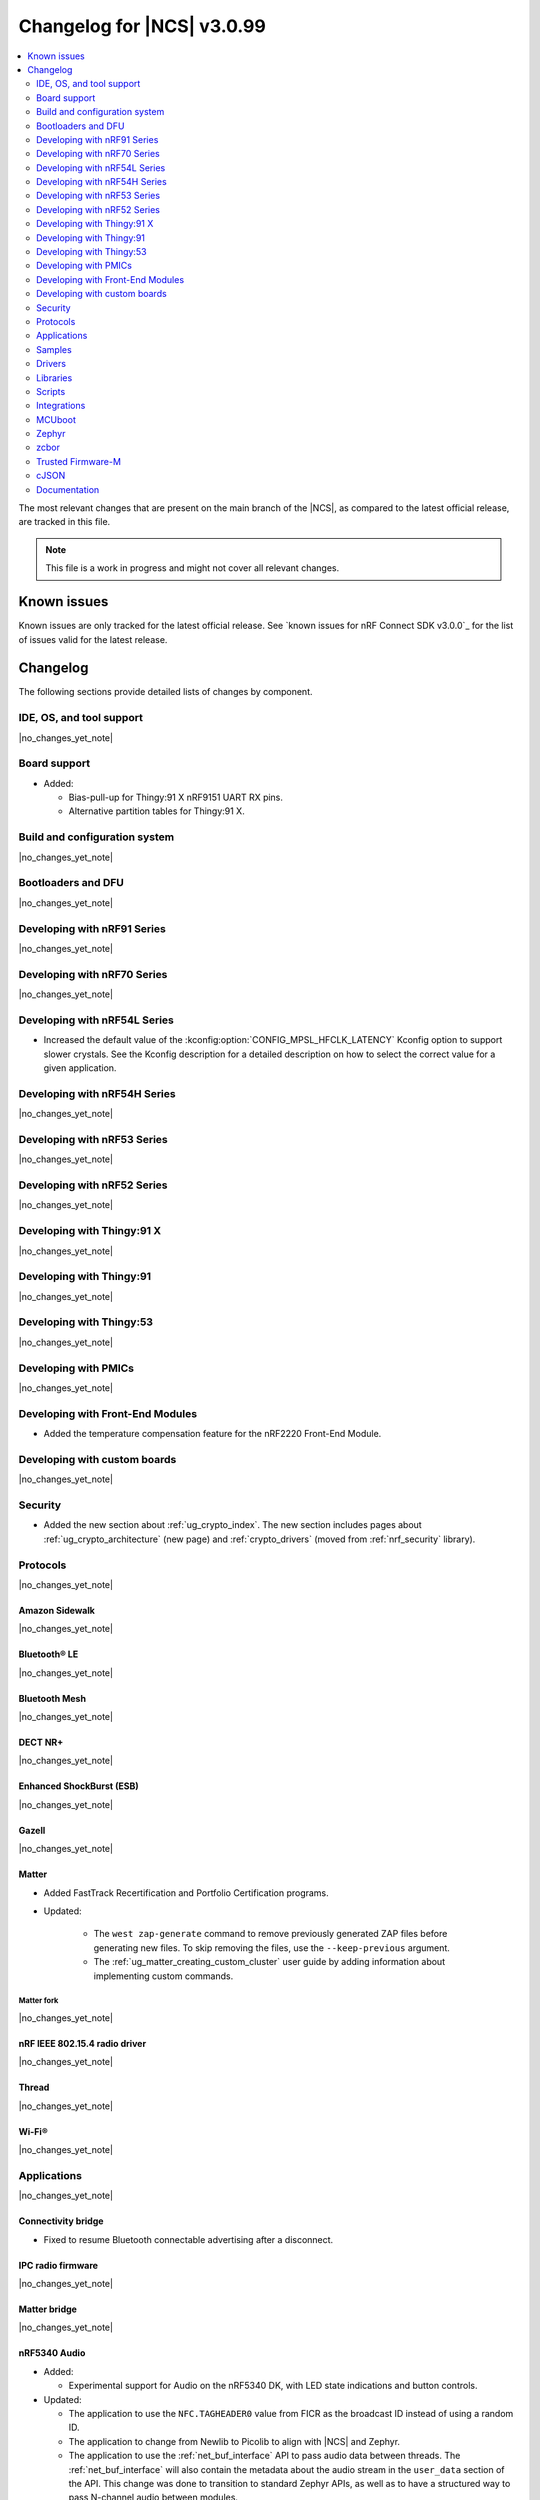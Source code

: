 .. _ncs_release_notes_changelog:

Changelog for |NCS| v3.0.99
###########################

.. contents::
   :local:
   :depth: 2

The most relevant changes that are present on the main branch of the |NCS|, as compared to the latest official release, are tracked in this file.

.. note::
   This file is a work in progress and might not cover all relevant changes.

.. HOWTO

   When adding a new PR, decide whether it needs an entry in the changelog.
   If it does, update this page.
   Add the sections you need, as only a handful of sections are kept when the changelog is cleaned.
   The "Protocols" section serves as a highlight section for all protocol-related changes, including those made to samples, libraries, and other components that implement or support protocol functionality.

Known issues
************

Known issues are only tracked for the latest official release.
See `known issues for nRF Connect SDK v3.0.0`_ for the list of issues valid for the latest release.

Changelog
*********

The following sections provide detailed lists of changes by component.

IDE, OS, and tool support
=========================

|no_changes_yet_note|

Board support
=============

* Added:

  * Bias-pull-up for Thingy:91 X nRF9151 UART RX pins.
  * Alternative partition tables for Thingy:91 X.

Build and configuration system
==============================

|no_changes_yet_note|

Bootloaders and DFU
===================

|no_changes_yet_note|

Developing with nRF91 Series
============================

|no_changes_yet_note|

Developing with nRF70 Series
============================

|no_changes_yet_note|

Developing with nRF54L Series
=============================

* Increased the default value of the :kconfig:option:`CONFIG_MPSL_HFCLK_LATENCY` Kconfig option to support slower crystals.
  See the Kconfig description for a detailed description on how to select the correct value for a given application.

Developing with nRF54H Series
=============================

|no_changes_yet_note|

Developing with nRF53 Series
============================

|no_changes_yet_note|

Developing with nRF52 Series
============================

|no_changes_yet_note|

Developing with Thingy:91 X
===========================

|no_changes_yet_note|

Developing with Thingy:91
=========================

|no_changes_yet_note|

Developing with Thingy:53
=========================

|no_changes_yet_note|

Developing with PMICs
=====================

|no_changes_yet_note|

Developing with Front-End Modules
=================================

* Added the temperature compensation feature for the nRF2220 Front-End Module.

Developing with custom boards
=============================

|no_changes_yet_note|

Security
========

* Added the new section about :ref:`ug_crypto_index`.
  The new section includes pages about :ref:`ug_crypto_architecture` (new page) and :ref:`crypto_drivers` (moved from :ref:`nrf_security` library).

Protocols
=========

|no_changes_yet_note|

Amazon Sidewalk
---------------

|no_changes_yet_note|

Bluetooth® LE
-------------

|no_changes_yet_note|

Bluetooth Mesh
--------------

|no_changes_yet_note|

DECT NR+
--------

|no_changes_yet_note|

Enhanced ShockBurst (ESB)
-------------------------

|no_changes_yet_note|

Gazell
------

|no_changes_yet_note|

Matter
------

* Added FastTrack Recertification and Portfolio Certification programs.

* Updated:

   * The ``west zap-generate`` command to remove previously generated ZAP files before generating new files.
     To skip removing the files, use the ``--keep-previous`` argument.
   * The :ref:`ug_matter_creating_custom_cluster` user guide by adding information about implementing custom commands.

Matter fork
+++++++++++

|no_changes_yet_note|

nRF IEEE 802.15.4 radio driver
------------------------------

|no_changes_yet_note|

Thread
------

|no_changes_yet_note|


Wi-Fi®
------

|no_changes_yet_note|

Applications
============

|no_changes_yet_note|

Connectivity bridge
-------------------

* Fixed to resume Bluetooth connectable advertising after a disconnect.


IPC radio firmware
------------------

|no_changes_yet_note|

Matter bridge
-------------

|no_changes_yet_note|

nRF5340 Audio
-------------

* Added:

  * Experimental support for Audio on the nRF5340 DK, with LED state indications and button controls.

* Updated:

  * The application to use the ``NFC.TAGHEADER0`` value from FICR as the broadcast ID instead of using a random ID.
  * The application to change from Newlib to Picolib to align with |NCS| and Zephyr.
  * The application to use the :ref:`net_buf_interface` API to pass audio data between threads.
    The :ref:`net_buf_interface` will also contain the metadata about the audio stream in the ``user_data`` section of the API.
    This change was done to transition to standard Zephyr APIs, as well as to have a structured way to pass N-channel audio between modules.
  * The optional buildprog tool to use `nRF Util`_ instead of nrfjprog that has been deprecated.

nRF Desktop
-----------

* Added:

  * The :ref:`nrf_desktop_hid_eventq`.
    The utility can be used by an application module to temporarily queue HID events related to keypresses (button press or release) to handle them later.
  * The :ref:`nrf_desktop_hid_keymap`.
    The utility can be used by an application module to map an application-specific key ID to a HID report ID and HID usage ID pair according to statically defined user configuration.
    The :file:`hid_keymap.h` file was moved from the :file:`configuration/common` directory to the :file:`src/util` directory.
    The file is now the header of the :ref:`nrf_desktop_hid_keymap` and contains APIs exposed by the utility.

* Updated:

  * Application configurations for dongles on memory-limited SoCs (nRF52820) to reuse the system workqueue for GATT Discovery Manager (:kconfig:option:`CONFIG_BT_GATT_DM_WORKQ_SYS`).
    This helps to reduce RAM usage.
  * Link Time Optimization (:kconfig:option:`CONFIG_LTO`) to be enabled in MCUboot configurations of the nRF52840 DK (``mcuboot_smp``, ``mcuboot_qspi``).
    LTO no longer causes boot failures and it reduces the memory footprint.
  * The :ref:`nrf_desktop_hids` to use shared callbacks for multiple HID reports:

    * Use the :c:func:`bt_hids_inp_rep_send_userdata` function to send HID input reports while in report mode.
    * Use an extended callback with the notification event to handle subscriptions for HID input reports in report mode (:c:struct:`bt_hids_inp_rep`).
    * Use generic callbacks to handle HID feature and output reports.

    This approach simplifies the process of adding support for new HID reports.
  * The :ref:`nrf_desktop_hid_state` to:

    * Use the :ref:`nrf_desktop_hid_eventq` to temporarily queue HID events related to keypresses before a connection to the HID host is established.
    * Use the :ref:`nrf_desktop_hid_keymap` to map an application-specific key ID from :c:struct:`button_event` to a HID report ID and HID usage ID pair.

    The features were implemented directly in the HID state module before.
    This change simplifies the HID state module implementation and allows code reuse.
  * The HID input and output report maps (``input_reports`` and ``output_reports`` arrays defined in the :file:`configuration/common/hid_report_desc.h` file) to contain only IDs of enabled HID reports.
  * The default value of the :kconfig:option:`CONFIG_APP_EVENT_MANAGER_MAX_EVENT_CNT` Kconfig option to ``64``.
    This ensures that more complex configurations fit in the limit.
  * The :ref:`nrf_desktop_hid_reportq` to accept HID report IDs that do not belong to HID input reports supported by the application (are not part of the ``input_reports`` array defined in :file:`configuration/common/hid_report_desc.h` file).
    Before the change, providing an unsupported HID report ID caused an assertion failure.
    Function signatures of the :c:func:`hid_reportq_subscribe` and :c:func:`hid_reportq_unsubscribe` functions were slightly changed (both functions return an error in case the provided HID report ID is unsupported).

nRF Machine Learning (Edge Impulse)
-----------------------------------

|no_changes_yet_note|

Serial LTE modem
----------------

* Updated:

  * The ``AT#XPPP`` command to support the CID parameter to specify the PDN connection used for PPP.
  * The ``#XPPP`` notification to include the CID of the PDN connection used for PPP.
  * The initialization of the application to ignore a failure in nRF Cloud module initialization.
    This occurs sometimes especially during development.
  * The initialization of the application to send "INIT ERROR" over to UART and show clear error log to indicate that the application is not operational in case of failing initialization.
  * The PPP downlink data to trigger the indicate pin when SLM is in idle.
  * The ``AT#XTCPCLI`` and the ``AT#XUDPCLI`` commands to support CID of the PDN connection.

Thingy:53: Matter weather station
---------------------------------

|no_changes_yet_note|

Samples
=======

This section provides detailed lists of changes by :ref:`sample <samples>`.

Amazon Sidewalk samples
-----------------------

|no_changes_yet_note|

Bluetooth samples
-----------------

* :ref:`bluetooth_isochronous_time_synchronization` sample:

  * Fixed an issue where the sample would assert with the :kconfig:option:`CONFIG_ASSERT` Kconfig option enabled.
    This was due to calling the :c:func:`bt_iso_chan_send` function from a timer ISR handler and sending SDUs to the controller with invalid timestamps.

* :ref:`peripheral_hids_keyboard` and :ref:`peripheral_hids_mouse` samples:

  * Added a workaround to an issue with unexpected disconnections that resulted from improper handling of the Bluetooth Link Layer procedures by the connected Bluetooth Central device.
    This resolves the :ref:`known issue <known_issues>` NCSDK-33632.

|no_changes_yet_note|

Bluetooth Mesh samples
----------------------

|no_changes_yet_note|

Bluetooth Fast Pair samples
---------------------------

* :ref:`fast_pair_locator_tag` sample:

  * Added possibility to build and run the sample without the motion detector support (with the :kconfig:option:`CONFIG_BT_FAST_PAIR_FMDN_DULT_MOTION_DETECTOR` Kconfig option disabled).

  * Updated the :ref:`fast_pair_locator_tag_testing_fw_update_notifications` section to improve the test procedure.
    The application provides now an additional log message to indicate that the firmware version is being read.

Cellular samples
----------------

* :ref:`lte_sensor_gateway` sample:

  * The sample is no longer maintained and is now deprecated.

* :ref:`nrf_cloud_multi_service` sample:

  * Added support for native simulator platform and updated the documentation accordingly.

* :ref:`nrf_provisioning_sample` sample:

  * Updated the sample to use Zephyr's :ref:`zephyr:conn_mgr_docs` feature.

Cryptography samples
--------------------

|no_changes_yet_note|

Debug samples
-------------

|no_changes_yet_note|

DECT NR+ samples
----------------

|no_changes_yet_note|

Edge Impulse samples
--------------------

|no_changes_yet_note|

Enhanced ShockBurst samples
---------------------------

|no_changes_yet_note|

Gazell samples
--------------

|no_changes_yet_note|

Keys samples
------------

|no_changes_yet_note|

Matter samples
--------------

* Changed Bluetooth Low Energy variant of the Soft Device Controller (SDC) to use the Peripheral-only role in all Matter samples.

Networking samples
------------------

* :ref:`download_sample` sample:

  * Added the :ref:`CONFIG_SAMPLE_PROVISION_CERT <CONFIG_SAMPLE_PROVISION_CERT>` Kconfig option to provision the root CA certificate to the modem.
    The certificate is provisioned only if the :ref:`CONFIG_SAMPLE_SECURE_SOCKET <CONFIG_SAMPLE_SECURE_SOCKET>` Kconfig option is set to ``y``.

NFC samples
-----------

* Added experimental ``llvm`` toolchain support for the ``nrf54l15dk/nrf54l15/cpuapp`` board target to the following samples:

  * :ref:`writable_ndef_msg`
  * :ref:`nfc_shell`

* :ref:`record_text` sample:

  * Added support for the ``nrf54l15dk/nrf54l15/cpuapp/ns`` board target.

nRF5340 samples
---------------

|no_changes_yet_note|

Peripheral samples
------------------

* :ref:`radio_test` sample:

  * Added experimental ``llvm`` toolchain support for the ``nrf54l15dk/nrf54l15/cpuapp`` board target.

PMIC samples
------------

|no_changes_yet_note|

Protocol serialization samples
------------------------------

|no_changes_yet_note|

SDFW samples
------------

|no_changes_yet_note|

Sensor samples
--------------

|no_changes_yet_note|

SUIT samples
------------

|no_changes_yet_note|

Trusted Firmware-M (TF-M) samples
---------------------------------

* :ref:`tfm_secure_peripheral_partition` sample:

  * Added support for the ``nrf54l15dk/nrf54l15/cpuapp/ns`` board target.

Thread samples
--------------

|no_changes_yet_note|

Wi-Fi samples
-------------

* :ref:`wifi_radiotest_samples`:

  * Updated :ref:`wifi_radio_test` and :ref:`wifi_radio_test_sd` samples to clarify platform support for single-domain and multi-domain radio tests.

Other samples
-------------

|no_changes_yet_note|

Drivers
=======

This section provides detailed lists of changes by :ref:`driver <drivers>`.

* Added the :ref:`mspi_sqspi` that allows for communication with devices that use MSPI bus-based Zephyr drivers.

Wi-Fi drivers
-------------

|no_changes_yet_note|

Flash drivers
-------------

|no_changes_yet_note|

Libraries
=========

This section provides detailed lists of changes by :ref:`library <libraries>`.

Binary libraries
----------------

|no_changes_yet_note|

Bluetooth libraries and services
--------------------------------

* :ref:`bt_fast_pair_readme` library:

  * Updated:

    * The :kconfig:option:`CONFIG_BT_FAST_PAIR_FMDN_RING_REQ_TIMEOUT_DULT_MOTION_DETECTOR` Kconfig option dependency.
      The dependency has been updated from the :kconfig:option:`CONFIG_BT_FAST_PAIR_FMDN_DULT` Kconfig option to :kconfig:option:`CONFIG_BT_FAST_PAIR_FMDN_DULT_MOTION_DETECTOR`.

Common Application Framework
----------------------------

* :ref:`caf_ble_state`:

  * Removed the tracking of the active Bluetooth connections.
    CAF no longer assumes that the Bluetooth Peripheral device (:kconfig:option:`CONFIG_BT_PERIPHERAL`) supports only one simultaneous connection (:kconfig:option:`CONFIG_BT_MAX_CONN`).

Debug libraries
---------------

* Added an experimental :ref:`Zephyr Core Dump <zephyr:coredump>` backend that writes a core dump to an internal flash or RRAM partition.
  To enable this backend, set the :kconfig:option:`CONFIG_DEBUG_COREDUMP_BACKEND_OTHER` and :kconfig:option:`CONFIG_DEBUG_COREDUMP_BACKEND_NRF_FLASH_PARTITION` Kconfig options.

* :ref:`cpu_load` library:

  * Added prefix ``NRF_`` to all Kconfig options (for example, :kconfig:option:`CONFIG_NRF_CPU_LOAD`) to avoid conflicts with Zephyr Kconfig options with the same names.

DFU libraries
-------------

|no_changes_yet_note|

Gazell libraries
----------------

|no_changes_yet_note|

Security libraries
------------------

* :ref:`nrf_security` library:

  * Updated:

    * The name of the Kconfig option ``CONFIG_PSA_USE_CRACEN_ASYMMETRIC_DRIVER`` to :kconfig:option:`CONFIG_PSA_USE_CRACEN_ASYMMETRIC_ENCRYPTION_DRIVER`, which is more descriptive and more consistent with the options of the other drivers.
    * The placement of the page about nRF Security drivers.
      The page was moved to :ref:`ug_crypto_index` and renamed to :ref:`crypto_drivers`.


Modem libraries
---------------

* :ref:`at_parser_readme` library:

  * Added support for parsing DECT NR+ modem firmware names.

  * Updated the following macros and functions to return ``-ENODATA`` when the target subparameter to parse is empty:

    * :c:macro:`at_parser_num_get` macro
    * Functions:

      * :c:func:`at_parser_int16_get`
      * :c:func:`at_parser_uint16_get`
      * :c:func:`at_parser_int32_get`
      * :c:func:`at_parser_uint32_get`
      * :c:func:`at_parser_int64_get`
      * :c:func:`at_parser_uint64_get`
      * :c:func:`at_parser_string_get`

* :ref:`lte_lc_readme` library:

  * Added the :kconfig:option:`CONFIG_LTE_LC_DNS_FALLBACK_MODULE` and :kconfig:option:`CONFIG_LTE_LC_DNS_FALLBACK_ADDRESS` Kconfig options to enable setting a fallback DNS address.
    The :kconfig:option:`CONFIG_LTE_LC_DNS_FALLBACK_MODULE` Kconfig option is enabled by default.
    If the application has configured a DNS server address in Zephyr's native networking stack, using the :kconfig:option:`CONFIG_DNS_SERVER1` Kconfig option, the same server is set as the fallback address for DNS queries offloaded to the nRF91 Series modem.
    Otherwise, the :kconfig:option:`CONFIG_LTE_LC_DNS_FALLBACK_ADDRESS` Kconfig option controls the fallback DNS server address that is set to Cloudflare's DNS server: 1.1.1.1 by default.
    The device might or might not receive a DNS address by the network during PDN connection.
    Even within the same network, the PDN connection establishment method (PCO vs ePCO) might change when the device operates in NB-IoT or LTE Cat-M1, resulting in missing DNS addresses when one method is used, but not the other.
    Having a fallback DNS address ensures that the device always has a DNS to fallback to.

* :ref:`lib_modem_slm` library:

  * Added:

      * The :kconfig:option:`CONFIG_MODEM_SLM_UART_RX_BUF_COUNT` Kconfig option for configuring RX buffer count.
      * The :kconfig:option:`CONFIG_MODEM_SLM_UART_RX_BUF_SIZE` Kconfig option for configuring RX buffer size.
      * The :kconfig:option:`CONFIG_MODEM_SLM_UART_TX_BUF_SIZE` Kconfig option for configuring TX buffer size.
      * The :kconfig:option:`CONFIG_MODEM_SLM_AT_CMD_RESP_MAX_SIZE` Kconfig option for buffering AT command responses.

  * Updated the UART implementation between the host device, using the :ref:`lib_modem_slm` library, and the device running the :ref:`Serial LTE Modem <slm_description>` application.

  * Removed:

      * The ``CONFIG_MODEM_SLM_DMA_MAXLEN`` Kconfig option.
        Use :kconfig:option:`CONFIG_MODEM_SLM_UART_RX_BUF_SIZE` instead.
      * The ``modem_slm_reset_uart`` function as there is no longer need to reset the UART.

Multiprotocol Service Layer libraries
-------------------------------------

  * Updated the implementation of the following interrupt service routine wrappers:

    * :c:func:`mpsl_timer0_isr_wrapper`
    * :c:func:`mpsl_rtc0_isr_wrapper`
    * :c:func:`mpsl_radio_isr_wrapper`

   Now, they do not trigger the kernel scheduler or use any kernel APIs.

    .. note::

       Invoking kernel APIs or triggering the kernel scheduler from Zero Latency Interrupts is considered undefined behavior.
       Users of MPSL timeslots should not assume that thread rescheduling will occur automatically at the end of a timeslot.

Libraries for networking
------------------------

* :ref:`lib_nrf_cloud` library:

  * Updated:

      * To return negative :file:`errno.h` errors instead of positive ZCBOR errors.
      * The CoAP download authentication to no longer depend on the :ref:`CoAP Client library <zephyr:coap_client_interface>`.

* :ref:`lib_nrf_provisioning` library:

  * Fixed an issue where the results from the :c:func:`zsock_getaddrinfo` function were not freed when the CoAP protocol was used for connection establishment.

Libraries for NFC
-----------------

|no_changes_yet_note|

nRF RPC libraries
-----------------

|no_changes_yet_note|

Other libraries
---------------

* :ref:`dult_readme` library:

  * Updated the write handler of the accessory non-owner service (ANOS) GATT characteristic to no longer assert on write operations if the DULT was not enabled at least once.

Shell libraries
---------------

|no_changes_yet_note|

sdk-nrfxlib
-----------

See the changelog for each library in the :doc:`nrfxlib documentation <nrfxlib:README>` for additional information.

Scripts
=======

* Added the :file:`ncs_ironside_se_update.py` script in the :file:`scripts/west_commands` folder.
  The script adds the west command ``west ncs-ironside-se-update`` for installing an IRONside SE update.

* :ref:`nrf_desktop_config_channel_script` Python script:

  * Updated:

    * The udev rules for Debian, Ubuntu, and Linux Mint HID host computers (replaced the :file:`99-hid.rules` file with :file:`60-hid.rules`).
      This is done to ensure that the rules are properly applied for an nRF Desktop device connected directly over Bluetooth LE.
      The new udev rules are applied to any HID device that uses the Nordic Semiconductor Vendor ID (regardless of Product ID).
    * The HID device discovery to ensure that a discovery failure of a HID device would not affect other HID devices.
      Without this change, problems with discovery of a HID device could lead to skipping discovery and listing of other HID devices (even if the devices work properly).

Integrations
============

This section provides detailed lists of changes by :ref:`integration <integrations>`.

Google Fast Pair integration
----------------------------

|no_changes_yet_note|

Edge Impulse integration
------------------------

|no_changes_yet_note|

Memfault integration
--------------------

|no_changes_yet_note|

AVSystem integration
--------------------

|no_changes_yet_note|

nRF Cloud integration
---------------------

|no_changes_yet_note|

CoreMark integration
--------------------

|no_changes_yet_note|

DULT integration
----------------

|no_changes_yet_note|

MCUboot
=======

The MCUboot fork in |NCS| (``sdk-mcuboot``) contains all commits from the upstream MCUboot repository up to and including ``81315483fcbdf1f1524c2b34a1fd4de6c77cd0f4``, with some |NCS| specific additions.

The code for integrating MCUboot into |NCS| is located in the :file:`ncs/nrf/modules/mcuboot` folder.

The following list summarizes both the main changes inherited from upstream MCUboot and the main changes applied to the |NCS| specific additions:


* Fixed an issue related to referencing the ARM Vector table of the application, which causes jumping to wrong address instead of the application reset vector for some builds when Zephyr LTO (Link Time Optimization) was enabled.

Zephyr
======

.. NOTE TO MAINTAINERS: All the Zephyr commits in the below git commands must be handled specially after each upmerge and each nRF Connect SDK release.

The Zephyr fork in |NCS| (``sdk-zephyr``) contains all commits from the upstream Zephyr repository up to and including ``9a6f116a6aa9b70b517a420247cd8d33bbbbaaa3``, with some |NCS| specific additions.

For the list of upstream Zephyr commits (not including cherry-picked commits) incorporated into nRF Connect SDK since the most recent release, run the following command from the :file:`ncs/zephyr` repository (after running ``west update``):

.. code-block:: none

   git log --oneline 9a6f116a6a ^fdeb735017

For the list of |NCS| specific commits, including commits cherry-picked from upstream, run:

.. code-block:: none

   git log --oneline manifest-rev ^9a6f116a6a

The current |NCS| main branch is based on revision ``9a6f116a6a`` of Zephyr.

.. note::
   For possible breaking changes and changes between the latest Zephyr release and the current Zephyr version, refer to the :ref:`Zephyr release notes <zephyr_release_notes>`.

Additions specific to |NCS|
---------------------------

|no_changes_yet_note|

zcbor
=====

|no_changes_yet_note|

Trusted Firmware-M
==================

|no_changes_yet_note|

cJSON
=====

|no_changes_yet_note|

Documentation
=============

* Added the :ref:`log_rpc` library documentation page.
